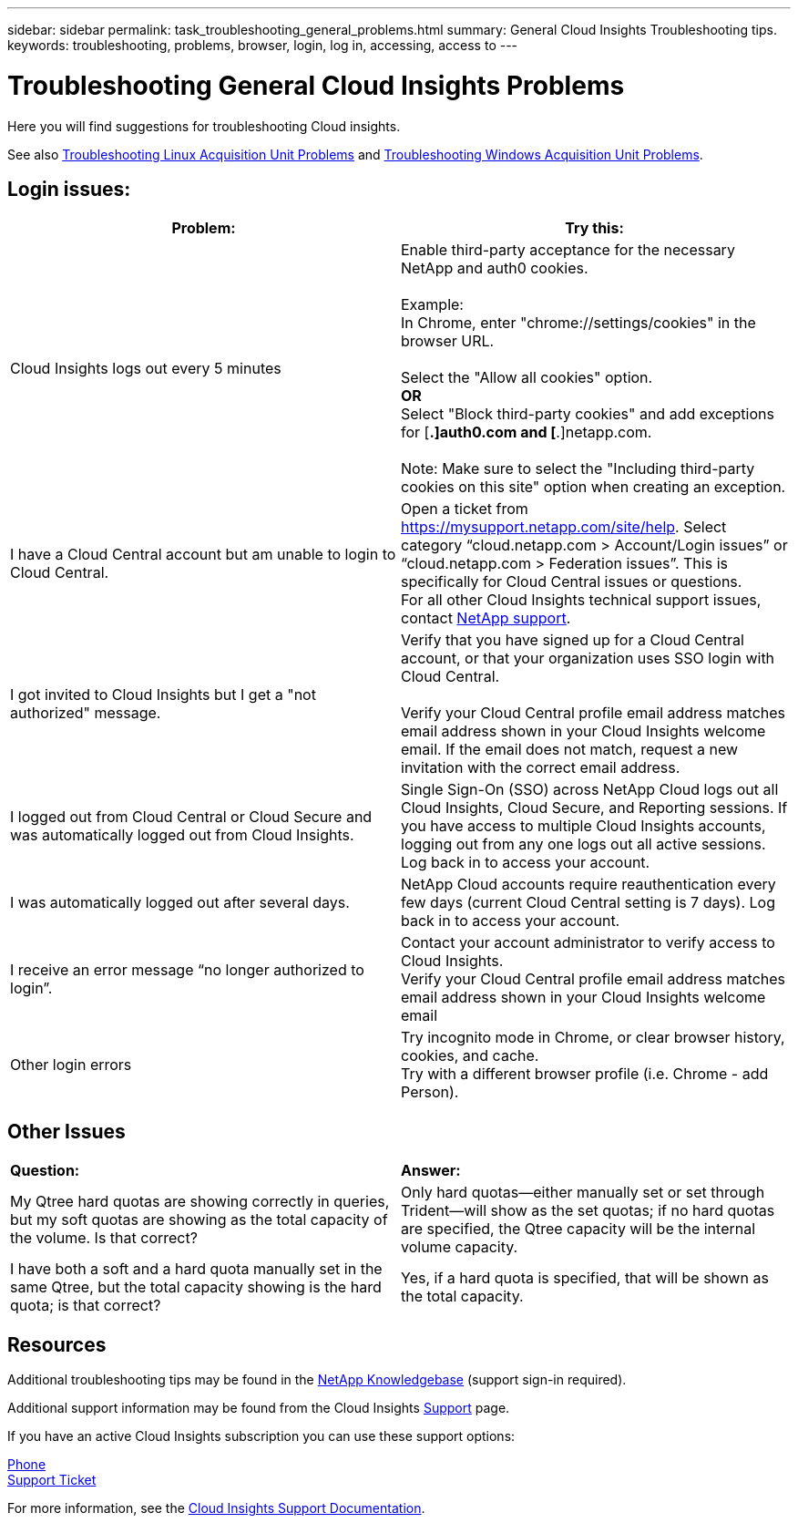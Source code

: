 ---
sidebar: sidebar
permalink: task_troubleshooting_general_problems.html
summary: General Cloud Insights Troubleshooting tips.
keywords: troubleshooting, problems, browser, login, log in, accessing, access to
---

= Troubleshooting General Cloud Insights Problems

:toc: macro
:hardbreaks:
:toclevels: 1
:nofooter:
:icons: font
:linkattrs:
:imagesdir: ./media/

[.lead]
Here you will find suggestions for troubleshooting Cloud insights. 

See also link:task_troubleshooting_linux_acquisition_unit_problems.html[Troubleshooting Linux Acquisition Unit Problems] and link:task_troubleshooting_windows_acquisition_unit_problems.html[Troubleshooting Windows Acquisition Unit Problems].

== Login issues:

|===
|*Problem:* | *Try this:* 

|Cloud Insights logs out every 5 minutes
|Enable third-party acceptance for the necessary NetApp and auth0 cookies. 
 
Example:
In Chrome, enter "chrome://settings/cookies" in the browser URL.
 
Select the "Allow all cookies" option.
*OR*
Select "Block third-party cookies" and add exceptions for [*.]auth0.com and [*.]netapp.com.
 
Note: Make sure to select the "Including third-party cookies on this site" option when creating an exception. 

|I have a Cloud Central account but am unable to login to Cloud Central.
|Open a ticket from https://mysupport.netapp.com/site/help. Select category “cloud.netapp.com > Account/Login issues” or “cloud.netapp.com > Federation issues”.  This is specifically for Cloud Central issues or questions.
For all other Cloud Insights technical support issues, contact link:concept_requesting_support.html[NetApp support]. 

|I got invited to Cloud Insights but I get a "not authorized" message.
|Verify that you have signed up for a Cloud Central account, or that your organization uses SSO login with Cloud Central.

Verify your Cloud Central profile email address matches email address shown in your Cloud Insights welcome email. If the email does not match, request a new invitation with the correct email address.

|I logged out from Cloud Central or Cloud Secure and was automatically logged out from Cloud Insights. |Single Sign-On (SSO) across NetApp Cloud logs out all Cloud Insights, Cloud Secure, and Reporting sessions. If you have access to multiple Cloud Insights accounts, logging out from any one logs out all active sessions. Log back in to access your account.

|I was automatically logged out after several days.
|NetApp Cloud accounts require reauthentication every few days (current Cloud Central setting is 7 days). Log back in to access your account.

|I receive an error message “no longer authorized to login”.
|Contact your account administrator to verify access to Cloud Insights. 
Verify your Cloud Central profile email address matches email address shown in your Cloud Insights welcome email

|Other login errors
|Try incognito mode in Chrome, or clear browser history, cookies, and cache. 
Try with a different browser profile (i.e. Chrome - add Person).

|===



== Other Issues

|===

|*Question:* | *Answer:* 

|My Qtree hard quotas are showing correctly in queries, but my soft quotas are showing as the total capacity of the volume. Is that correct?
|Only hard quotas--either manually set or set through Trident--will show as the set quotas; if no hard quotas are specified, the Qtree capacity will be the internal volume capacity.

|I have both a soft and a hard quota manually set in the same Qtree, but the total capacity showing is the hard quota; is that correct?
|Yes, if a hard quota is specified, that will be shown as the total capacity.

|===


== Resources

Additional troubleshooting tips may be found in the link:https://kb.netapp.com/Advice_and_Troubleshooting/Cloud_Services/Cloud_Insights[NetApp Knowledgebase] (support sign-in required).

Additional support information may be found from the Cloud Insights link:concept_requesting_support.html[Support] page.

If you have an active Cloud Insights subscription you can use these support options:

link:https://www.netapp.com/us/contact-us/support.aspx[Phone]
link:https://mysupport.netapp.com/site/cases/mine/create?serialNumber=95001014387268156333[Support Ticket]

For more information, see the https://docs.netapp.com/us-en/cloudinsights/concept_requesting_support.html[Cloud Insights Support Documentation].


